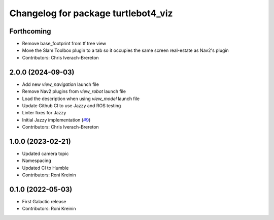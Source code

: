 ^^^^^^^^^^^^^^^^^^^^^^^^^^^^^^^^^^^^
Changelog for package turtlebot4_viz
^^^^^^^^^^^^^^^^^^^^^^^^^^^^^^^^^^^^

Forthcoming
-----------
* Remove base_footprint from tf tree view
* Move the Slam Toolbox plugin to a tab so it occupies the same screen real-estate as Nav2's plugin
* Contributors: Chris Iverach-Brereton

2.0.0 (2024-09-03)
------------------
* Add new `view_navigation` launch file
* Remove Nav2 plugins from `view_robot` launch file
* Load the description when using `view_model` launch file
* Update Github CI to use Jazzy and ROS testing
* Linter fixes for Jazzy
* Initial Jazzy implementation (`#9 <https://github.com/turtlebot/turtlebot4_desktop/issues/9>`_)
* Contributors: Chris Iverach-Brereton

1.0.0 (2023-02-21)
------------------
* Updated camera topic
* Namespacing
* Updated CI to Humble
* Contributors: Roni Kreinin

0.1.0 (2022-05-03)
------------------
* First Galactic release
* Contributors: Roni Kreinin
